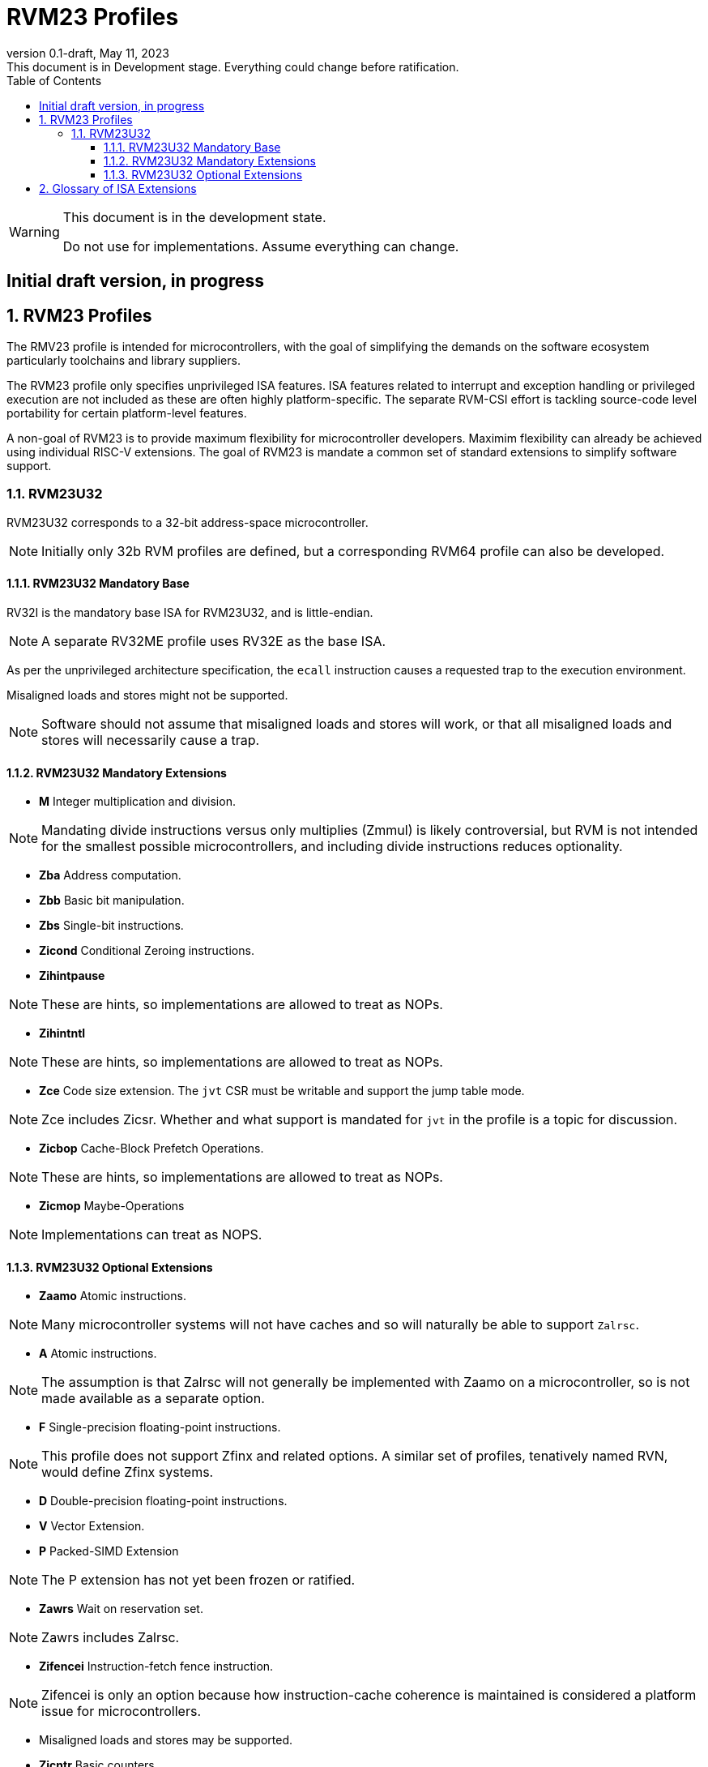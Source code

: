 [[riscv-doc-template]]
:description: Short, text description of spect…
:company: RISC-V
:revdate: May 11, 2023
:revnumber: 0.1-draft
:revremark: This document is in Development stage.  Everything could change before ratification.
:url-riscv: http://riscv.org
:doctype: book
:preface-title: Preamble
:colophon:
:appendix-caption: Appendix
:imagesdir: images
:title-logo-image: image:riscv-images/risc-v_logo.png[pdfwidth=3.25in,align=center]
// Settings:
:experimental:
:reproducible:
:WaveDromEditorApp: wavedrom-cli
:imagesoutdir: images
:icons: font
:lang: en
:listing-caption: Listing
:sectnums:
:sectnumlevels: 5
:toclevels: 5
:toc: left
:source-highlighter: pygments
ifdef::backend-pdf[]
:source-highlighter: coderay
endif::[]
:data-uri:
:hide-uri-scheme:
:stem: latexmath
:footnote:
:xrefstyle: short
:numbered:
:stem: latexmath
:le: &#8804;
:ge: &#8805;
:ne: &#8800;
:approx: &#8776;
:inf: &#8734;

:sectnums!:

= RVM23 Profiles

//: This is the Preamble

[WARNING]
.This document is in the development state.
====
Do not use for implementations.  Assume everything can change.
====

:sectnums!:

== Initial draft version, in progress

:sectnums:

== RVM23 Profiles

The RMV23 profile is intended for microcontrollers, with the goal of
simplifying the demands on the software ecosystem particularly
toolchains and library suppliers.

The RVM23 profile only specifies unprivileged ISA features.  ISA
features related to interrupt and exception handling or privileged
execution are not included as these are often highly
platform-specific.  The separate RVM-CSI effort is tackling
source-code level portability for certain platform-level features.

A non-goal of RVM23 is to provide maximum flexibility for
microcontroller developers.  Maximim flexibility can already be
achieved using individual RISC-V extensions.  The goal of RVM23 is
mandate a common set of standard extensions to simplify software
support.

=== RVM23U32

RVM23U32 corresponds to a 32-bit address-space microcontroller.

NOTE: Initially only 32b RVM profiles are defined, but a corresponding
RVM64 profile can also be developed.

==== RVM23U32 Mandatory Base

RV32I is the mandatory base ISA for RVM23U32, and is little-endian.

NOTE: A separate RV32ME profile uses RV32E as the base ISA.

As per the unprivileged architecture specification, the `ecall`
instruction causes a requested trap to the execution environment.

Misaligned loads and stores might not be supported.

NOTE: Software should not assume that misaligned loads and stores will
work, or that all misaligned loads and stores will necessarily cause a
trap.

==== RVM23U32 Mandatory Extensions

- *M* Integer multiplication and division.

NOTE: Mandating divide instructions versus only multiplies (Zmmul) is likely
controversial, but RVM is not intended for the smallest possible
microcontrollers, and including divide instructions reduces
optionality.

- *Zba* Address computation.
- *Zbb* Basic bit manipulation.
- *Zbs* Single-bit instructions.

- *Zicond* Conditional Zeroing instructions.

- *Zihintpause*

NOTE: These are hints, so implementations are allowed to treat as NOPs.

- *Zihintntl*

NOTE: These are hints, so implementations are allowed to treat as NOPs.

- *Zce* Code size extension.  The `jvt` CSR must be writable and
   support the jump table mode.

NOTE: Zce includes Zicsr. Whether and what support is mandated for
`jvt` in the profile is a topic for discussion.

- *Zicbop* Cache-Block Prefetch Operations.

NOTE: These are hints, so implementations are allowed to treat as NOPs.

- *Zicmop* Maybe-Operations

NOTE: Implementations can treat as NOPS.

==== RVM23U32 Optional Extensions

- *Zaamo* Atomic instructions.

NOTE: Many microcontroller systems will not have caches and so will
naturally be able to support `Zalrsc`.

- *A* Atomic instructions.

NOTE: The assumption is that Zalrsc will not generally be implemented
with Zaamo on a microcontroller, so is not made available as a
separate option.

- *F* Single-precision floating-point instructions.

NOTE: This profile does not support Zfinx and related options.  A
similar set of profiles, tenatively named RVN, would define Zfinx
systems.
  
- *D* Double-precision floating-point instructions.

- *V* Vector Extension.

- *P* Packed-SIMD Extension

NOTE: The P extension has not yet been frozen or ratified.

- *Zawrs* Wait on reservation set.

NOTE: Zawrs includes Zalrsc.

- *Zifencei* Instruction-fetch fence instruction.

NOTE: Zifencei is only an option because how instruction-cache
coherence is maintained is considered a platform issue for
microcontrollers.

- Misaligned loads and stores may be supported.

- *Zicntr* Basic counters.

- *Zihpm* Hardware performance counters.

- *Zicbom* Cache-Block Management Operations.
- *Zicboz* Cache-Block Zero Operations.

- *Zicfisslp* Shadow-stack and landing pads.

- *Zjpm* Pointer masking.

- *Zkt* Data-independent execution time.

- *Zfa* Additional scalar FP instructions.

- *Zfhmin* Half-Precision Floating-point transfer and convert.

- *Zfh* Half-precision floating-point instructions.

- *Zfbfmin* Scalar BF16 FP conversions.
- *Zvfbfmin* Vector BF16 FP conversions.
- *Zvfbfwma* Vector BF16 widening mul-add.

- *Zbc* Scalar carryless multiply.

- *Zve32x*
- *Zve32f*
- *Zve64x*
- *Zve64f*
- *Zve64d*
- *Zvfhmin* Vector FP16 conversion instructions.
- *Zvfh* Vector FP16 instructions.

- *Zkn* Scalar Crypto NIST Algorithms.
- *Zks* Scalar Crypto ShangMi Algorithms.
- *Zkr*  Entropy CSR.

- *Zvkng* Vector Crypto NIST Algorithms including GHASH.
- *Zvksg* Vector Crypto ShangMi Algorithms including GHASH.

- *Zvbb* Vector bitmanip extension.
- *Zvbc* Vector carryless multiply.

- *Zvkg* Vector GHASH instructions
- *Zvkn* Vector Crypto NIST Algorithms
- *Zvks* Vector Crypto ShangMi Algorithms

but where either of Zvkn or Zvks is implemented, either Zvbc or Zvkg
must also be implemented.

NOTE: Should probably define new Zvknc and Zvksc extensions to
represent Zvknn + Zvbc and Zvsn + Zvbc respectively.

== Glossary of ISA Extensions

The following unprivileged ISA extensions are defined in Volume I
of the https://github.com/riscv/riscv-isa-manual[RISC-V Instruction Set Manual].

- M Extension for Integer Multiplication and Division
- A Extension for Atomic Memory Operations
- F Extension for Single-Precision Floating-Point
- D Extension for Double-Precision Floating-Point
- Q Extension for Quad-Precision Floating-Point
- C Extension for Compressed Instructions
- Zifencei Instruction-Fetch Synchronization Extension
- Zicsr Extension for Control and Status Register Access
- Zicntr Extension for Basic Performance Counters
- Zihpm Extension for Hardware Performance Counters
- Zihintpause Pause Hint Extension
- Zfh Extension for Half-Precision Floating-Point
- Zfhmin Minimal Extension for Half-Precision Floating-Point
- Zfinx Extension for Single-Precision Floating-Point in x-registers
- Zdinx Extension for Double-Precision Floating-Point in x-registers
- Zhinx Extension for Half-Precision Floating-Point in x-registers
- Zhinxmin Minimal Extension for Half-Precision Floating-Point in x-registers

The following privileged ISA extensions are defined in Volume II
of the https://github.com/riscv/riscv-isa-manual[RISC-V Instruction Set Manual].

- Sv32 Page-based Virtual Memory Extension, 32-bit
- Sv39 Page-based Virtual Memory Extension, 39-bit
- Sv48 Page-based Virtual Memory Extension, 48-bit
- Sv57 Page-based Virtual Memory Extension, 57-bit
- Svpbmt, Page-Based Memory Types
- Svnapot, NAPOT Translation Contiguity
- Svinval, Fine-Grained Address-Translation Cache Invalidation
- Hypervisor Extension
- Sm1p11, Machine Architecture v1.11
- Sm1p12, Machine Architecture v1.12
- Ss1p11, Supervisor Architecture v1.11
- Ss1p12, Supervisor Architecture v1.12
- Ss1p13, Supervisor Architecture v1.13

The following extensions have not yet been incorporated into the RISC-V
Instruction Set Manual; the hyperlinks lead to their separate specifications.

- https://github.com/riscv/riscv-bitmanip[Zba Address Computation Extension]
- https://github.com/riscv/riscv-bitmanip[Zbb Bit Manipulation Extension]
- https://github.com/riscv/riscv-bitmanip[Zbc Carryless Multiplication Extension]
- https://github.com/riscv/riscv-bitmanip[Zbs Single-Bit Manipulation Extension]
- https://github.com/riscv/riscv-crypto[Zbkb Extension for Bit Manipulation for Cryptography]
- https://github.com/riscv/riscv-crypto[Zbkc Extension for Carryless Multiplication for Cryptography]
- https://github.com/riscv/riscv-crypto[Zbkx Crossbar Permutation Extension]
- https://github.com/riscv/riscv-crypto[Zk Standard Scalar Cryptography Extension]
- https://github.com/riscv/riscv-crypto[Zkn NIST Cryptography Extension]
- https://github.com/riscv/riscv-crypto[Zknd AES Decryption Extension]
- https://github.com/riscv/riscv-crypto[Zkne AES Encryption Extension]
- https://github.com/riscv/riscv-crypto[Zknh SHA2 Hashing Extension]
- https://github.com/riscv/riscv-crypto[Zkr Entropy Source Extension]
- https://github.com/riscv/riscv-crypto[Zks ShangMi Cryptography Extension]
- https://github.com/riscv/riscv-crypto[Zksed SM4 Block Cypher Extension]
- https://github.com/riscv/riscv-crypto[Zksh SM3 Hashing Extension]
- https://github.com/riscv/riscv-crypto[Zkt Extension for Data-Independent Execution Latency]
- https://github.com/riscv/riscv-v-spec[V Extension for Vector Computation]
- https://github.com/riscv/riscv-v-spec[Zve32x Extension for Embedded Vector Computation (32-bit integer)]
- https://github.com/riscv/riscv-v-spec[Zve32f Extension for Embedded Vector Computation (32-bit integer, 32-bit FP)]
- https://github.com/riscv/riscv-v-spec[Zve32d Extension for Embedded Vector Computation (32-bit integer, 64-bit FP)]
- https://github.com/riscv/riscv-v-spec[Zve64x Extension for Embedded Vector Computation (64-bit integer)]
- https://github.com/riscv/riscv-v-spec[Zve64f Extension for Embedded Vector Computation (64-bit integer, 32-bit FP)]
- https://github.com/riscv/riscv-v-spec[Zve64d Extension for Embedded Vector Computation (64-bit integer, 64-bit FP)]
- https://github.com/riscv/riscv-CMOs[Zicbom Extension for Cache-Block Management]
- https://github.com/riscv/riscv-CMOs[Zicbop Extension for Cache-Block Prefetching]
- https://github.com/riscv/riscv-CMOs[Zicboz Extension for Cache-Block Zeroing]
- https://github.com/riscv/riscv-time-compare[Sstc Extension for Supervisor-mode Timer Interrupts]
- https://github.com/riscv/riscv-count-overflow[Sscofpmf Extension for Count Overflow and Mode-Based Filtering]
- https://github.com/riscv/riscv-state-enable[Smstateen Extension for State-enable]

- *Ziccif*: Main memory supports instruction fetch with atomicity requirement
- *Ziccrse*: Main memory supports forward progress on LR/SC sequences
- *Ziccamoa*: Main memory supports all atomics in A
- *Zicclsm*: Main memory supports misaligned loads/stores
- *Za64rs*: Reservation set size of 64 bytes
- *Za128rs*: Reservation set size of 128 bytes
- *Zic64b*: Cache block size isf 64 bytes
- *Svbare*: Bare mode virtual-memory translation supported
- *Svade*: Raise exceptions on improper A/D bits
- *Ssccptr*: Main memory supports page table reads
- *Sscounterenw*: Support writeable enables for any supported counter
- *Sstvecd*: `stvec` supports Direct mode
- *Sstvala*: `stval` provides all needed values
- *Ssu64xl*: UXLEN=64 must be supported
- *Ssstateen*: Supervisor-mode view of the state-enable extension
- *Shcounterenw*: Support writeable enables for any supported counter
- *Shvstvala*:  `vstval` provides all needed values
- *Shtvala*:  `htval` provides all needed values
- *Shvstvecd*: `vstvec` supports Direct mode
- *Shvsatpa*: `vsatp` supports all modes supported by `satp`
- *Shgatpa*: SvNNx4 mode supported for all modes supported by `satp`, as well as Bare

